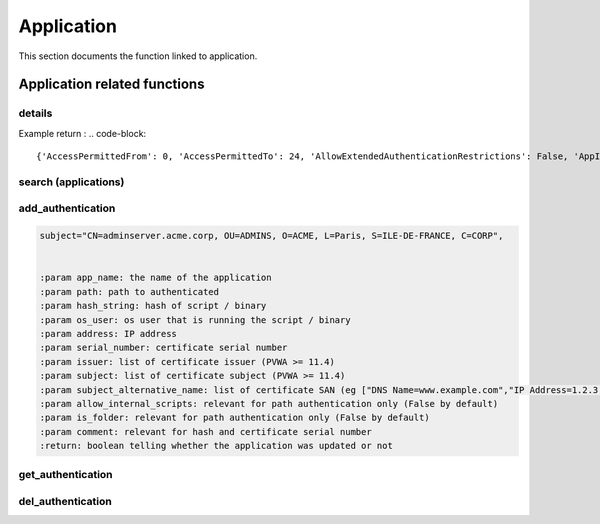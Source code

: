 Application
=============

This section documents the function linked to application.

Application related functions
--------------------------------
details
~~~~~~~~~~
.. py:function:: details(app_name)
    :async:

    Returns information about an application

    :param app_name: the application name
    :return: dictionary with application information

Example return :
.. code-block::

{'AccessPermittedFrom': 0, 'AccessPermittedTo': 24, 'AllowExtendedAuthenticationRestrictions': False, 'AppID': 'TestApp', 'BusinessOwnerEmail': '', 'BusinessOwnerFName': '', 'BusinessOwnerLName': '', 'BusinessOwnerPhone': '', 'Description': 'test App for testing aiobastion package', 'Disabled': False, 'ExpirationDate': None, 'Location': '\\'}

search (applications)
~~~~~~~~~~~~~~~~~~~~~~~~~~
.. py:function:: search(search)
    :async:

    Search applications by name

    :param search: free text to search application
    :return: list of application names

add_authentication
~~~~~~~~~~~~~~~~~~~~~~
.. py:function:: add_authentication(app_name: str, path: str = None, hash_string: str = None, os_user: str = None, address: str = None, serial_number: str = None, issuer: list = None, subject: list = None, subject_alternative_name: list = None, is_folder: bool = False, allow_internal_scripts: bool = False, comment: str = "") -> bool:
    :async:

    Add one or more authentication methods to a given app_id with a named param

    Example subject :

.. code-block::

    subject="CN=adminserver.acme.corp, OU=ADMINS, O=ACME, L=Paris, S=ILE-DE-FRANCE, C=CORP",


    :param app_name: the name of the application
    :param path: path to authenticated
    :param hash_string: hash of script / binary
    :param os_user: os user that is running the script / binary
    :param address: IP address
    :param serial_number: certificate serial number
    :param issuer: list of certificate issuer (PVWA >= 11.4)
    :param subject: list of certificate subject (PVWA >= 11.4)
    :param subject_alternative_name: list of certificate SAN (eg ["DNS Name=www.example.com","IP Address=1.2.3.4"])
    :param allow_internal_scripts: relevant for path authentication only (False by default)
    :param is_folder: relevant for path authentication only (False by default)
    :param comment: relevant for hash and certificate serial number
    :return: boolean telling whether the application was updated or not

get_authentication
~~~~~~~~~~~~~~~~~~~~~~~~
.. py:function:: get_authentication(self, app_name: str) -> list or bool
    :async:

    Get authenticated methods for an application

    :param app_name: The name of the application
    :return: a list of authentication methods

del_authentication
~~~~~~~~~~~~~~~~~~~~~~
.. py:function:: del_authentication(self, app_name: str, auth_id: str) -> list or bool:
    :async:

    Delete authentication method identified by auth_id for the application

    :param app_name: name of the application
    :param auth_id: retrieved with the get_authentication function
    :return: a boolean